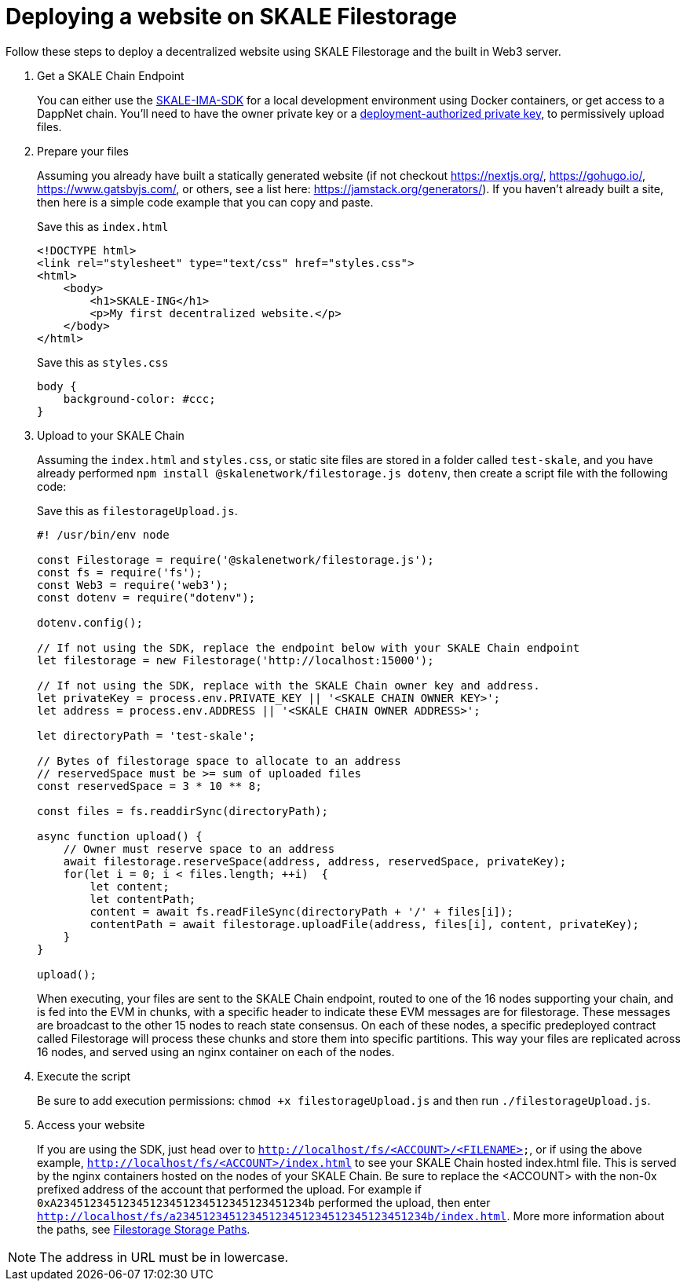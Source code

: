 = Deploying a website on SKALE Filestorage

Follow these steps to deploy a decentralized website using SKALE Filestorage and the built in Web3 server.

. Get a SKALE Chain Endpoint
+
You can either use the xref:ima-sdk.adoc[SKALE-IMA-SDK] for a local development environment using Docker containers, or get access to a DappNet chain. You'll need to have the owner private key or a xref:skale-chain-access-control.adoc#_deployment_controller[deployment-authorized private key], to permissively upload files.

. Prepare your files
+
Assuming you already have built a statically generated website (if not checkout https://nextjs.org/, https://gohugo.io/, https://www.gatsbyjs.com/, or others, see a list here: https://jamstack.org/generators/). If you haven't already built a site, then here is a simple code example that you can copy and paste.
+
.Save this as `index.html`
[source, html]
----
<!DOCTYPE html>
<link rel="stylesheet" type="text/css" href="styles.css">
<html>
    <body>
        <h1>SKALE-ING</h1>
        <p>My first decentralized website.</p>
    </body>
</html>
----
+
.Save this as `styles.css`
[source, css]
----
body {
    background-color: #ccc;
}
----

. Upload to your SKALE Chain
+
Assuming the `index.html` and `styles.css`, or static site files are stored in a folder called `test-skale`, and you have already performed `npm install @skalenetwork/filestorage.js dotenv`, then create a script file with the following code:
+
.Save this as `filestorageUpload.js`.
[source, javascript]
----
#! /usr/bin/env node

const Filestorage = require('@skalenetwork/filestorage.js');
const fs = require('fs');
const Web3 = require('web3');
const dotenv = require("dotenv");

dotenv.config();

// If not using the SDK, replace the endpoint below with your SKALE Chain endpoint
let filestorage = new Filestorage('http://localhost:15000'); 

// If not using the SDK, replace with the SKALE Chain owner key and address.
let privateKey = process.env.PRIVATE_KEY || '<SKALE CHAIN OWNER KEY>';
let address = process.env.ADDRESS || '<SKALE CHAIN OWNER ADDRESS>';

let directoryPath = 'test-skale';

// Bytes of filestorage space to allocate to an address
// reservedSpace must be >= sum of uploaded files
const reservedSpace = 3 * 10 ** 8;

const files = fs.readdirSync(directoryPath);

async function upload() {
    // Owner must reserve space to an address
    await filestorage.reserveSpace(address, address, reservedSpace, privateKey);
    for(let i = 0; i < files.length; ++i)  {
        let content;
        let contentPath;
        content = await fs.readFileSync(directoryPath + '/' + files[i]);
        contentPath = await filestorage.uploadFile(address, files[i], content, privateKey);
    }
}

upload();
----
+
When executing, your files are sent to the SKALE Chain endpoint, routed to one of the 16 nodes supporting your chain, and is fed into the EVM in chunks, with a specific header to indicate these EVM messages are for filestorage. These messages are broadcast to the other 15 nodes to reach state consensus. On each of these nodes, a specific predeployed contract called Filestorage will process these chunks and store them into specific partitions. This way your files are replicated across 16 nodes, and served using an nginx container on each of the nodes. 

. Execute the script
+
Be sure to add execution permissions: `chmod +x filestorageUpload.js` and then run `./filestorageUpload.js`.

. Access your website
+
If you are using the SDK, just head over to  
`http://localhost/fs/<ACCOUNT>/<FILENAME>`, or if using the above example, `http://localhost/fs/<ACCOUNT>/index.html` to see your SKALE Chain hosted index.html file. This is served by the nginx containers hosted on the nodes of your SKALE Chain. Be sure to replace the <ACCOUNT> with the non-0x prefixed address of the account that performed the upload. For example if `0xA23451234512345123451234512345123451234b` performed the upload, then enter `http://localhost/fs/a23451234512345123451234512345123451234b/index.html`. More more information about the paths, see xref:filestorage.js::index.adoc#_additional_notes[Filestorage Storage Paths].

[NOTE]
The address in URL must be in lowercase.